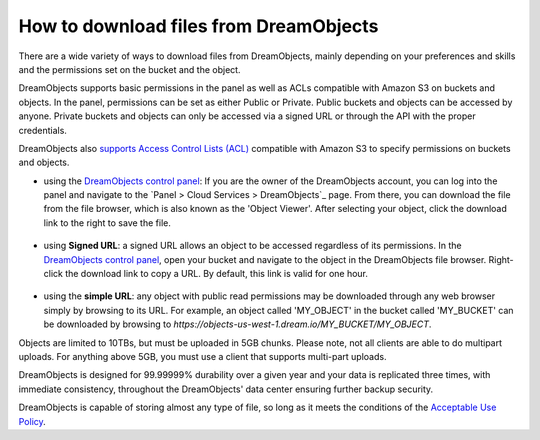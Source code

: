 =======================================
How to download files from DreamObjects
=======================================

There are a wide variety of ways to download files from DreamObjects,
mainly depending on your preferences and skills and the permissions
set on the bucket and the object.

DreamObjects supports basic permissions in the panel as well as ACLs
compatible with Amazon S3 on buckets and objects. In the panel,
permissions can be set as either Public or Private. Public buckets and
objects can be accessed by anyone. Private buckets and objects can
only be accessed via a signed URL or through the API with the proper
credentials.

DreamObjects also `supports Access Control Lists (ACL)`_ compatible
with Amazon S3 to specify permissions on buckets and objects.

- using the `DreamObjects control panel`_: If you are the owner of the
  DreamObjects account, you can log into the panel and navigate to the
  `Panel > Cloud Services > DreamObjects`_ page. From there, you can
  download the file from the file browser, which is also known as the
  'Object Viewer'. After selecting your object, click the download
  link to the right to save the file.

.. figure:: images/01_DreamObjects.fw.png

- using **Signed URL**: a signed URL allows an object to be accessed
  regardless of its permissions. In the `DreamObjects control panel`_,
  open your bucket and navigate to the object in the DreamObjects file
  browser. Right-click the download link to copy a URL. By default,
  this link is valid for one hour.

.. figure:: images/02_DreamObjects.fw.png

- using the **simple URL**: any object with public read permissions may be
  downloaded through any web browser simply by browsing to its URL.
  For example, an object called 'MY_OBJECT' in the bucket called
  'MY_BUCKET' can be downloaded by browsing to
  `https://objects-us-west-1.dream.io/MY_BUCKET/MY_OBJECT`.

Objects are limited to 10TBs, but must be uploaded in 5GB chunks.
Please note, not all clients are able to do multipart uploads. For
anything above 5GB, you must use a client that supports multi-part
uploads.

DreamObjects is designed for 99.99999% durability over a given year
and your data is replicated three times, with immediate consistency,
throughout the DreamObjects' data center ensuring further backup
security.

DreamObjects is capable of storing almost any type of file, so long as
it meets the conditions of the `Acceptable Use Policy`_.

.. _DreamObjects control panel: https://panel.dreamhost.com/index.cgi?tree=cloud.objects&
.. _Panel > Could Services > DreamObjects: https://panel.dreamhost.com/index.cgi?tree=cloud.objects&
.. _Acceptable Use Policy: http://dreamhost.com/acceptable-use-policy/
.. _supports Access Control Lists (ACL): 215916697-Understand-DreamObjects-S3-compatible-Access-Control-List

.. meta::
    :labels: desktop upload object bucket
